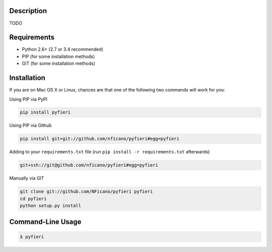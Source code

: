 .. image:: http://nickficano.com/static/images/pyfieri-signature.png

Description
===========

TODO

Requirements
============

- Python 2.6+ (2.7 or 3.4 recommended)
- PIP (for some installation methods)
- GIT (for some installation methods)

Installation
============

If you are on Mac OS X or Linux, chances are that one of the following two
commands will work for you:

Using PIP via PyPI

.. code:: bash

    pip install pyfieri

Using PIP via Github

.. code:: bash

    pip install git+git://github.com/nficano/pyfieri#egg=pyfieri

Adding to your ``requirements.txt`` file (run ``pip install -r requirements.txt`` afterwards)

.. code:: bash

    git+ssh://git@github.com/nficano/pyfieri#egg=pyfieri

Manually via GIT

.. code:: bash

    git clone git://github.com/NFicano/pyfieri pyfieri
    cd pyfieri
    python setup.py install


Command-Line Usage
==================

.. code:: bash

   $ pyfieri

